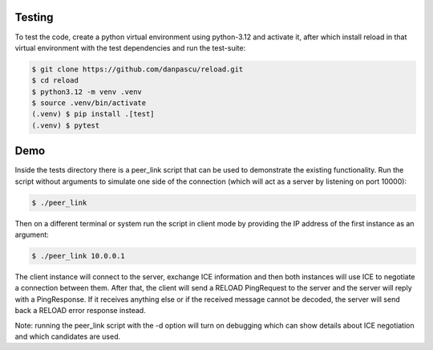 
Testing
-------

To test the code, create a python virtual environment using python-3.12 and
activate it, after which install reload in that virtual environment with the
test dependencies and run the test-suite:

.. code-block:: console

    $ git clone https://github.com/danpascu/reload.git
    $ cd reload
    $ python3.12 -m venv .venv
    $ source .venv/bin/activate
    (.venv) $ pip install .[test]
    (.venv) $ pytest


Demo
----

Inside the tests directory there is a peer_link script that can be used to
demonstrate the existing functionality. Run the script without arguments to
simulate one side of the connection (which will act as a server by listening
on port 10000):

.. code-block:: console

    $ ./peer_link


Then on a different terminal or system run the script in client mode by
providing the IP address of the first instance as an argument:

.. code-block:: console

    $ ./peer_link 10.0.0.1

The client instance will connect to the server, exchange ICE information and
then both instances will use ICE to negotiate a connection between them.
After that, the client will send a RELOAD PingRequest to the server and the
server will reply with a PingResponse. If it receives anything else or if the
received message cannot be decoded, the server will send back a RELOAD error
response instead.

Note: running the peer_link script with the -d option will turn on debugging
which can show details about ICE negotiation and which candidates are used.

